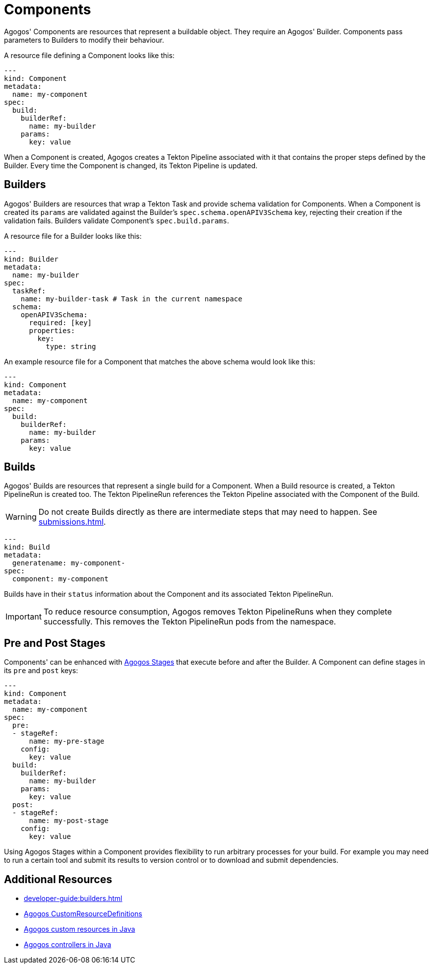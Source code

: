 = Components

Agogos' Components are resources that represent a buildable object. They
require an Agogos' Builder. Components pass parameters to Builders to modify
their behaviour.

A resource file defining a Component looks like this:

[source,yaml]
----
---
kind: Component
metadata:
  name: my-component
spec:
  build:
    builderRef:
      name: my-builder
    params:
      key: value
----

When a Component is created, Agogos creates a Tekton Pipeline associated with
it that contains the proper steps defined by the Builder. Every time the Component
is changed, its Tekton Pipeline is updated.

== Builders
Agogos' Builders are resources that wrap a Tekton Task and provide
schema validation for Components. When a Component is created its `params` are
validated against the Builder's `spec.schema.openAPIV3Schema` key,
rejecting their creation if the validation fails. Builders validate Component's
`spec.build.params`.

A resource file for a Builder looks like this:

[source,yaml]
----
---
kind: Builder
metadata:
  name: my-builder
spec:
  taskRef:
    name: my-builder-task # Task in the current namespace
  schema:
    openAPIV3Schema:
      required: [key]
      properties:
        key:
          type: string
----

An example resource file for a Component that matches the above schema would
look like this:

[source,yaml]
----
---
kind: Component
metadata:
  name: my-component
spec:
  build:
    builderRef:
      name: my-builder
    params:
      key: value
----

== Builds
Agogos' Builds are resources that represent a single build for a Component. When
a Build resource is created, a Tekton PipelineRun is created too. The Tekton
PipelineRun references the Tekton Pipeline associated with the Component of the
Build.

[WARNING]
====
Do not create Builds directly as there are intermediate steps that may need to
happen. See
xref:submissions.adoc[].
====

[source,yaml]
----
---
kind: Build
metadata:
  generatename: my-component-
spec:
  component: my-component
----

Builds have in their `status` information about the Component and its
associated Tekton PipelineRun.

[IMPORTANT]
====
To reduce resource consumption, Agogos removes Tekton PipelineRuns when they
complete successfully. This removes the Tekton PipelineRun pods from the namespace.
====

== Pre and Post Stages
Components' can be enhanced with
xref:pipelines.adoc[Agogos Stages]
that execute before and after the Builder. A Component can define stages in its
`pre` and `post` keys:

[source,yaml]
----
---
kind: Component
metadata:
  name: my-component
spec:
  pre:
  - stageRef:
      name: my-pre-stage
    config:
      key: value
  build:
    builderRef:
      name: my-builder
    params:
      key: value
  post:
  - stageRef:
      name: my-post-stage
    config:
      key: value
----

Using Agogos Stages within a Component provides flexibility to run arbitrary
processes for your build. For example you may need to run a certain tool
and submit its results to version control or to download and submit dependencies.

== Additional Resources

* xref:developer-guide:builders.adoc[]
* link:https://gitlab.cee.redhat.com/agogos/agogos/-/blob/main/cli/src/main/resources/deployment/crds/[Agogos CustomResourceDefinitions]
* link:https://gitlab.cee.redhat.com/agogos/agogos/-/tree/main/core/src/main/java/com/redhat/agogos/core/v1alpha1[Agogos custom resources in Java]
* link:https://gitlab.cee.redhat.com/agogos/agogos/-/tree/main/operator/src/main/java/com/redhat/agogos/operator/k8s/controllers[Agogos controllers in Java]
